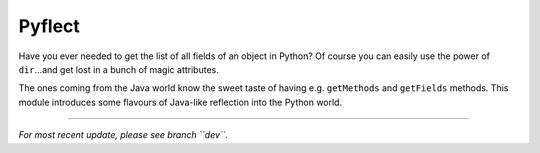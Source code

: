 Pyflect
=======

Have you ever needed to get the list of all fields of an object in Python? Of course you can easily use the power of
``dir``...and get lost in a bunch of magic attributes.

The ones coming from the Java world know the sweet taste of having e.g. ``getMethods`` and ``getFields`` methods. This module
introduces some flavours of Java-like reflection into the Python world.

----

*For most recent update, please see branch ``dev``.*

